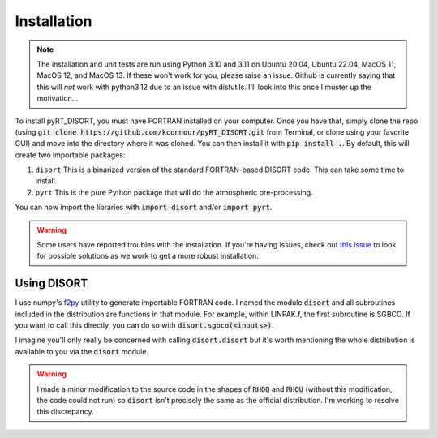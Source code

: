 Installation
============
.. note::
   The installation and unit tests are run using Python 3.10 and 3.11 on
   Ubuntu 20.04, Ubuntu 22.04, MacOS 11, MacOS 12, and MacOS 13. If these won't
   work for you, please raise an issue. Github is currently saying that this
   will *not* work with python3.12 due to an issue with distutils. I'll look
   into this once I muster up the motivation... 

To install pyRT_DISORT, you must have FORTRAN installed on your computer. Once
you have that, simply clone the repo (using
:code:`git clone https://github.com/kconnour/pyRT_DISORT.git` from Terminal, or
clone using your favorite GUI) and move into the directory where it was cloned.
You can then install it with :code:`pip install .`. By default, this will
create two importable packages:

1. ``disort``
   This is a binarized version of the standard FORTRAN-based DISORT code. This
   can take some time to install.
2. ``pyrt``
   This is the pure Python package that will do the atmospheric pre-processing.

You can now import the libraries with :code:`import disort` and/or
:code:`import pyrt`.

.. warning::
   Some users have reported troubles with the installation. If you're having
   issues, check out `this issue
   <https://github.com/kconnour/pyRT_DISORT/issues/2>`_ to look for possible
   solutions as we work to get a more robust installation.

Using DISORT
------------
I use numpy's `f2py <https://numpy.org/doc/stable/f2py/>`_ utility to
generate importable FORTRAN code. I named the module :code:`disort` and all
subroutines included in the distribution are functions in that module. For
example, within LINPAK.f, the first subroutine is SGBCO. If you want to call
this directly, you can do so with :code:`disort.sgbco(<inputs>)`.

I imagine you'll only really be concerned with calling :code:`disort.disort`
but it's worth mentioning the whole distribution is available to you via the
:code:`disort` module.

.. warning::
   I made a minor modification to the source code in the shapes of :code:`RHOQ`
   and :code:`RHOU` (without this modification, the code could not run) so
   :code:`disort` isn't precisely the same as the official distribution. I'm
   working to resolve this discrepancy.


